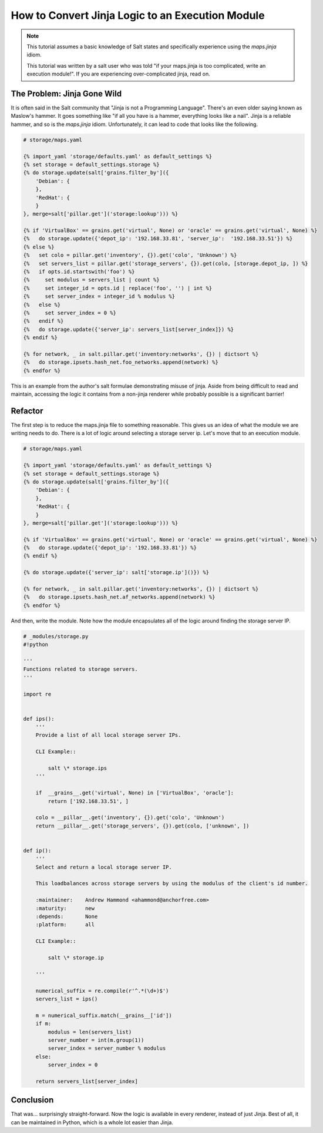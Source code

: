 .. _tutorial-jinja_to_execution-module:

=================================================
How to Convert Jinja Logic to an Execution Module
=================================================

.. versionadded: 2016.???

.. note::
    This tutorial assumes a basic knowledge of Salt states and specifically
    experience using the `maps.jinja` idiom.

    This tutorial was written by a salt user who was told "if your maps.jinja
    is too complicated, write an execution module!". If you are experiencing
    over-complicated jinja, read on.

The Problem: Jinja Gone Wild
----------------------------

It is often said in the Salt community that "Jinja is not a Programming Language".
There's an even older saying known as Maslow's hammer.
It goes something like
"if all you have is a hammer, everything looks like a nail".
Jinja is a reliable hammer, and so is the `maps.jinja` idiom.
Unfortunately, it can lead to code that looks like the following.

.. code-block:: jinja

    # storage/maps.yaml

    {% import_yaml 'storage/defaults.yaml' as default_settings %}
    {% set storage = default_settings.storage %}
    {% do storage.update(salt['grains.filter_by']({
        'Debian': {
        },
        'RedHat': {
        }
    }, merge=salt['pillar.get']('storage:lookup'))) %}

    {% if 'VirtualBox' == grains.get('virtual', None) or 'oracle' == grains.get('virtual', None) %}
    {%   do storage.update({'depot_ip': '192.168.33.81', 'server_ip':  '192.168.33.51'}) %}
    {% else %}
    {%   set colo = pillar.get('inventory', {}).get('colo', 'Unknown') %}
    {%   set servers_list = pillar.get('storage_servers', {}).get(colo, [storage.depot_ip, ]) %}
    {%   if opts.id.startswith('foo') %}
    {%     set modulus = servers_list | count %}
    {%     set integer_id = opts.id | replace('foo', '') | int %}
    {%     set server_index = integer_id % modulus %}
    {%   else %}
    {%     set server_index = 0 %}
    {%   endif %}
    {%   do storage.update({'server_ip': servers_list[server_index]}) %}
    {% endif %}

    {% for network, _ in salt.pillar.get('inventory:networks', {}) | dictsort %}
    {%   do storage.ipsets.hash_net.foo_networks.append(network) %}
    {% endfor %}

This is an example from the author's salt formulae demonstrating misuse of jinja.
Aside from being difficult to read and maintain,
accessing the logic it contains from a non-jinja renderer
while probably possible is a significant barrier!

Refactor
--------

The first step is to reduce the maps.jinja file to something reasonable.
This gives us an idea of what the module we are writing needs to do.
There is a lot of logic around selecting a storage server ip.
Let's move that to an execution module.

.. code-block:: jinja

    # storage/maps.yaml

    {% import_yaml 'storage/defaults.yaml' as default_settings %}
    {% set storage = default_settings.storage %}
    {% do storage.update(salt['grains.filter_by']({
        'Debian': {
        },
        'RedHat': {
        }
    }, merge=salt['pillar.get']('storage:lookup'))) %}

    {% if 'VirtualBox' == grains.get('virtual', None) or 'oracle' == grains.get('virtual', None) %}
    {%   do storage.update({'depot_ip': '192.168.33.81'}) %}
    {% endif %}

    {% do storage.update({'server_ip': salt['storage.ip']()}) %}

    {% for network, _ in salt.pillar.get('inventory:networks', {}) | dictsort %}
    {%   do storage.ipsets.hash_net.af_networks.append(network) %}
    {% endfor %}

And then, write the module.
Note how the module encapsulates all of the logic around finding the storage server IP.

.. code-block:: python

    # _modules/storage.py
    #!python

    '''
    Functions related to storage servers.
    '''

    import re


    def ips():
        '''
        Provide a list of all local storage server IPs.

        CLI Example::

            salt \* storage.ips
        '''

        if  __grains__.get('virtual', None) in ['VirtualBox', 'oracle']:
            return ['192.168.33.51', ]

        colo = __pillar__.get('inventory', {}).get('colo', 'Unknown')
        return __pillar__.get('storage_servers', {}).get(colo, ['unknown', ])


    def ip():
        '''
        Select and return a local storage server IP.

        This loadbalances across storage servers by using the modulus of the client's id number.

        :maintainer:    Andrew Hammond <ahammond@anchorfree.com>
        :maturity:      new
        :depends:       None
        :platform:      all

        CLI Example::

            salt \* storage.ip

        '''

        numerical_suffix = re.compile(r'^.*(\d+)$')
        servers_list = ips()

        m = numerical_suffix.match(__grains__['id'])
        if m:
            modulus = len(servers_list)
            server_number = int(m.group(1))
            server_index = server_number % modulus
        else:
            server_index = 0

        return servers_list[server_index]

Conclusion
----------

That was... surprisingly straight-forward.
Now the logic is available in every renderer, instead of just Jinja.
Best of all, it can be maintained in Python,
which is a whole lot easier than Jinja.
